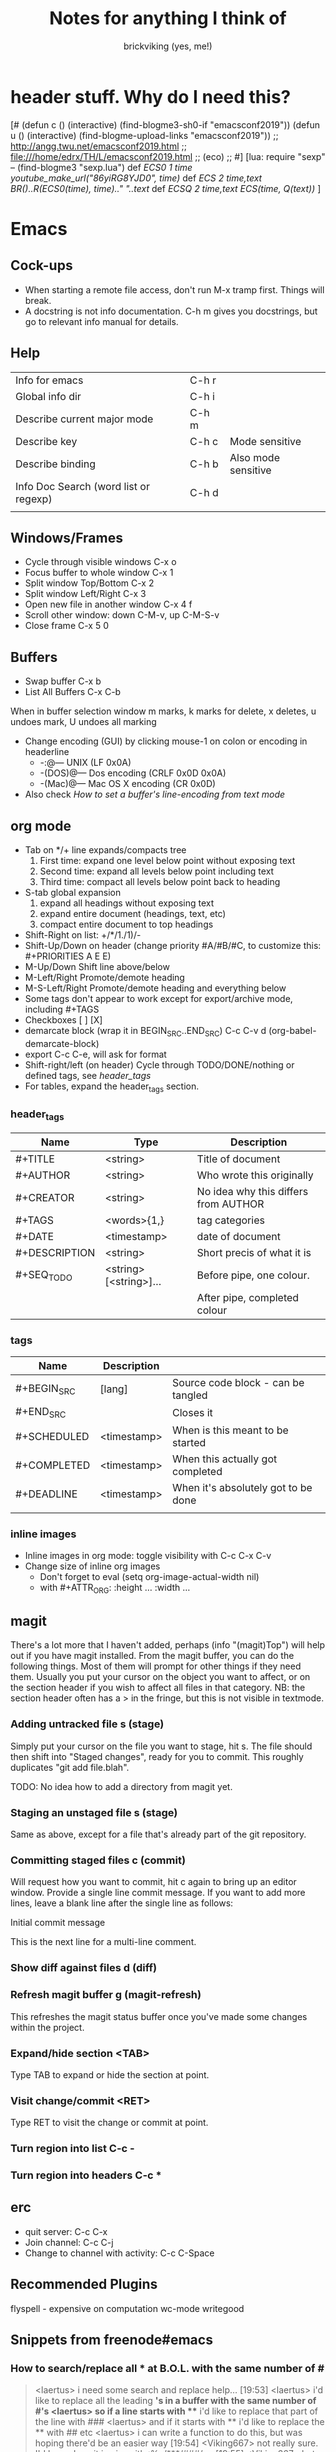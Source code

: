 #+TITLE: Notes for anything I think of
#+AUTHOR: brickviking (yes, me!)
#+TAGS: emacs vim cheatsheet keys
* header stuff. Why do I need this?
[# 
(defun c () (interactive) (find-blogme3-sh0-if "emacsconf2019"))
(defun u () (interactive) (find-blogme-upload-links "emacsconf2019"))
;;    http://angg.twu.net/emacsconf2019.html
;; file:///home/edrx/TH/L/emacsconf2019.html
;; (eco)
;;
#]
[lua:
  require "sexp"   -- (find-blogme3 "sexp.lua")
  def [[ ECS0 1 time youtube_make_url("86yiRG8YJD0", time) ]]
  def [[ ECS  2 time,text BR()..R(ECS0(time), time).." "..text ]]
  def [[ ECSQ 2 time,text ECS(time, Q(text)) ]]
]



* Emacs
** Cock-ups
   * When starting a remote file access, don't run M-x tramp  first. Things will break.
   * A docstring is not info documentation. C-h m gives you docstrings, but go to relevant info manual for details.
** Help
   | Info for emacs                        | C-h r |                     |
   | Global info dir                       | C-h i |                     |
   | Describe current major mode           | C-h m |                     |
   | Describe key                          | C-h c | Mode sensitive      |
   | Describe binding                      | C-h b | Also mode sensitive |
   | Info Doc Search (word list or regexp) | C-h d |                     |
   |                                       |       |                     |

** Windows/Frames
   + Cycle through visible windows  C-x o
   + Focus buffer to whole window C-x 1
   + Split window Top/Bottom C-x 2
   + Split window Left/Right C-x 3
   + Open new file in another window C-x 4 f
   + Scroll other window: down C-M-v, up C-M-S-v
   + Close frame  C-x 5 0
** Buffers
   + Swap buffer  C-x b
   + List All Buffers  C-x C-b
When in buffer selection window 
   m marks, k marks for delete, x deletes, u undoes mark, U undoes all marking
   + Change encoding (GUI) by clicking mouse-1 on colon or encoding in headerline
     + -:@---      UNIX (LF 0x0A)
     + -(DOS)@---  Dos encoding (CRLF 0x0D 0x0A)
     + -(Mac)@---  Mac OS X encoding (CR  0x0D)
   + Also check [[How to set a buffer's line-encoding from text mode]]
** org mode
+ Tab on */+ line expands/compacts tree
  1) First time: expand one level below point without exposing text
  2) Second time: expand all levels below point including text
  3) Third time: compact all levels below point back to heading
+ S-tab   global expansion
  1) expand all headings without exposing text
  2) expand entire document (headings, text, etc)
  3) compact entire document to top headings
+ Shift-Right on list: +/*/1./1)/-
+ Shift-Up/Down on header (change priority #A/#B/#C, to customize this: #+PRIORITIES A E E)
+ M-Up/Down Shift line above/below
+ M-Left/Right Promote/demote heading
+ M-S-Left/Right Promote/demote heading and everything below
+ Some tags don't appear to work except for export/archive mode, including #+TAGS
+ Checkboxes [ ] [X]
+ demarcate block (wrap it in BEGIN_SRC..END_SRC)   C-c C-v d	(org-babel-demarcate-block)
+ export C-c C-e, will ask for format
+ Shift-right/left (on header) Cycle through TODO/DONE/nothing or defined tags, see [[header_tags]]
+ For tables, expand the header_tags section.
*** header_tags
  | Name          | Type                   | Description                          |
  |---------------+------------------------+--------------------------------------|
  | #+TITLE       | <string>               | Title of document                    |
  | #+AUTHOR      | <string>               | Who wrote this originally            |
  | #+CREATOR     | <string>               | No idea why this differs from AUTHOR |
  | #+TAGS        | <words>{1,}            | tag categories                       |
  | #+DATE        | <timestamp>            | date of document                     |
  | #+DESCRIPTION | <string>               | Short precis of what it is           |
  | #+SEQ_TODO    | <string> [<string>]... | Before pipe, one colour.             |
  |               |                        | After pipe, completed colour         |
  
*** tags
  | Name        | Description |                                     |
  |-------------+-------------+-------------------------------------|
  | #+BEGIN_SRC | [lang]      | Source code block - can be tangled  |
  | #+END_SRC   |             | Closes it                           |
  | #+SCHEDULED | <timestamp> | When is this meant to be started    |
  | #+COMPLETED | <timestamp> | When this actually got completed    |
  | #+DEADLINE  | <timestamp> | When it's absolutely got to be done |
  |-------------+-------------+-------------------------------------|
  |             |             |                                     |
*** inline images
+ Inline images in org mode: toggle visibility with C-c C-x C-v
+ Change size of inline org images
  + Don't forget to eval (setq org-image-actual-width nil)
  + with #+ATTR_ORG: :height ... :width ...
** magit
There's a lot more that I haven't added, perhaps (info "(magit)Top") will help out if you
have magit installed.
From the magit buffer, you can do the following things. Most of them will prompt for other
things if they need them. Usually you put your cursor on the object you want to affect, or
on the section header if you wish to affect all files in that category.
NB: the section header often has a > in the fringe, but this is not visible in textmode.
*** Adding untracked file        s (stage)
Simply put your cursor on the file you want to stage, hit s. The file should then shift into "Staged
changes", ready for you to commit. This roughly duplicates "git add file.blah".

TODO: No idea how to add a directory from magit yet.
*** Staging an unstaged file     s (stage)
Same as above, except for a file that's already part of the git repository.
*** Committing staged files      c (commit)
Will request how you want to commit, hit c again to bring up an editor window. Provide a single line
commit message. If you want to add more lines, leave a blank line after the single line as follows:
#+BEGIN_EXAMPLE diff
Initial commit message

This is the next line for a multi-line comment.
# Please enter the commit message for your changes. Lines starting
# with '#' will be ignored, and an empty message aborts the commit.
#
# On branch master
# Your branch is up to date with 'origin/master'.
#
# Changes to be committed:
#	modified:   notes.org
#
# Untracked files:
#	notes.org~
#

#+END_EXAMPLE
*** Show diff against files      d (diff)

*** Refresh magit buffer         g (magit-refresh)
This refreshes the magit status buffer once you've made some changes within the project.
*** Expand/hide section          <TAB>
Type TAB to expand or hide the section at point.
*** Visit change/commit          <RET>
Type RET to visit the change or commit at point.
*** Turn region into list        C-c -
*** Turn region into headers     C-c *
** erc
   + quit server: C-c C-x
   + Join channel:  C-c C-j
   + Change to channel with activity: C-c C-Space
** Recommended Plugins
  flyspell - expensive on computation
  wc-mode
  writegood
** Snippets from freenode#emacs
*** How to search/replace all * at B.O.L. with the same number of #
#+BEGIN_QUOTE
<laertus> i need some search and replace help...  [19:53]
<laertus> i'd like to replace all the leading *'s in a buffer with the same number of #'s
<laertus> so if a line starts with *** i'd like to replace that part of the line with ###
<laertus> and if it starts with ** i'd like to replace the ** with ## etc
<laertus> i can write a function to do this, but was hoping there'd be an easier way  [19:54]
<Viking667> not really sure. I'd have done it in vim with :%s/***/###/cg  [19:55]
<Viking667> but that's not the emacs way, and that's not taking account of the escaping too.
<laertus> yeah, that'll only work for exactly 3 ***'s and it can be done exactly that way in evil
<laertus> i'm looking for a more general solution that'll work for any number of leading *'s
<dale> laertus: How about: M-x query-replace-regexp RET ^\*+ RET \,(make-string (length (match-string 0)) ?#) RET  [20:08]
<Qudit314159> It works here  [20:13]
<Viking667> I'll have to check that on my buffer.
<laertus> someone gave me a vim solution on #vim:  %s/^\*\+/\=substitute(submatch(0), '*', '#', 'g')  [20:14]
<laertus> unfortunately, i don't think that'll work with evil, as evil doesn't implement vim's regex engine, and instead just uses emacs' regex engine  [20:15]
<Qudit314159> Well, dale's should work. If it doesn't, something else is wrong I'd say
<dale> laertus: Yeah, I tested mine here, it works.  Point was before the text you wanted to replace, right?
<laertus> it's probably something to do with my emacs config  [20:17]
<Viking667> and it works fine for me (I'm pretty much vanilla emacs)
<dale> laertus: I can't think of another way to do it with Emacs regexps.
<laertus> well, thank you, dale, it's a good solution
<dale> You... might be able to do it if you had PCRE and a look-behind assertion, but I'm not sure since I can't remember if PCRE does variable-width look-behind.  [20:19]
<Viking667> i.e. copy query-replace-regexp, paste it into M-x, type in ^\*+, hit RET, copy the last long bit, paste it in etc etc.
<piyo> in elisp: (query-replace-regexp "^\\*+" '(replace-eval-replacement replace-quote (make-string (length (match-string 0)) 35)) nil nil nil nil nil)  [20:23]
<piyo> also, works for me if I turn off pcre-mode and on, as well. yeah  [20:25]
<Viking667> I might snip that and stuff it into my notes.org  [20:26]
<laertus> piyo: that works for me but it prompts me to confirm every replacement  [20:27]
<piyo> press ! to confirm all
<laertus> ah, ok.. thanks  [20:28]
<piyo> press ? for more info in the query-replace-regexp
<laertus> this vim solution:  :g/^\*/norm! vt r#  [20:29]
<piyo> to me, doing that (make-string...) thing in the minibuffer makes me want more guided help.
<laertus> makes me realize that this could be done with a macro
<laertus> just search for a * at the beginning of the line, and then replace all *'s until the first space with #'s  [20:30]
<laertus> and repeat the macro until done
<piyo> the same thing with tramp, can't remember the incantation. Can't you just transient/dialog box the url for me?
#+END_QUOTE
*** How to split frame into four, don't forget to keybind this, say to C-x 4 w
#+BEGIN_SRC emacs-lisp
(defun window-split-four ()
  (interactive)
  (delete-other-windows)
  (with-selected-window (split-window-right)
    (split-window))
  (split-window))
#+END_SRC
*** How to set a buffer's line-encoding from text mode
#+BEGIN_QUOTE
<spudpnds> C-x RET f {unix,mac,dos}  M-x set-buffer-file-coding-system
<spudpnds> https://www.emacswiki.org/emacs/EndOfLineTips
#+END_QUOTE
* Vim
** Exiting
   Quitting                       :q
   Quitting with multiple files   :qa
   Write file and quit            :wq
   Quitting without writing       :q!
** Opening files
   Edit new file in buffer        :e <filename>
   Insert file at cursor          :r <filename>
   Insert command output          :r !command (won't take inputo)
** Diffing files
   two ways. First, from commandline:
     vimdiff firstfile secondfile
   and within vim:
   :vert diffsplit other-file
   [c    jump to next change
   ]c    jump to previous change
** Windows
   Split window below   :sp
   Split window beside  :vsp
   Switch windows down/up/left/right  C-w <down>/...
   Swap windows    C-w C-w
** Help
  Top of help   :help
  Help on a topic    :help "searchterm"
* Music
** Classical
  + Erik Satie: Gymnopedies, gnossiennes et sarabandes (1:05:19) https://www.youtube.com/watch?v=5pyhBJzuixM
    + [P Tracklist:
       [ECSQ 00:00:00 3 Sarabandes (1887): No. 1 ]
       [ECSQ 00:05:33 3 Sarabandes (1887): No. 2 ]
       [ECSQ 00:10:33 3 Sarabandes (1887): No. 3 ]
       [ECSQ 00:14:47 3 Gymnopédies (1889): No. 1: Lent et douloureux ]
       [ECSQ 00:18:27 3 Gymnopédies (1889): No. 2: Lent et triste ]
       [ECSQ 00:21:45 3 Gymnopédies (1889): No. 3: Lent et grave ]
       [ECSQ 00:24:38 Gnossiennes 1-3 (1890): No. 1 ]
       [ECSQ 00:28:45 Gnossiennes 1-3 (1890): No. 2 ]
       [ECSQ 00:30:45 Gnossiennes 1-3 (1890): No. 3 ]
       [ECSQ 00:34:11 Gnossiennes 4-6 (1889-1897): No. 4 ]
       [ECSQ 00:37:02 Gnossiennes 4-6 (1889-1897): No. 5 ]
       [ECSQ 00:39:53 Gnossiennes 4-6 (1889-1897): No. 6 ]
       [ECSQ 00:41:27 2 Préludes du nazaréen (1892): No. 1, assez lent ]
       [ECSQ 00:46:09 2 Préludes du nazaréen (1892): No. 2, assez lent ]
       [ECSQ 00:49:15 2 Prélude de la porte Héroique du ciel (1894) ]
       [ECSQ 00:53:00 2 Pièces froides (1897), No. 1: Airs a faire fuir: D’une manière très particulaire ]
       [ECSQ 00:55:59 2 Pièces froides (1897), No. 1: Airs a faire fuir: Modestemente ]
       [ECSQ 00:57:42 2 Pièces froides (1897), No. 1: Airs a faire fuir: S’inviter ]
       [ECSQ 01:00:45 No 2: Danses de travers: En y regardent à deux fois ]
       [ECSQ 01:01:39 No 2: Danses de travers: Passer ]
       [ECSQ 01:02:25 No 2: Danses de travers: Encore ]
       [ECSQ 01:03:47 Petite ouverture à danser (1900) ]
      ]
** Programming music
***  Channel: https://www.youtube.com/channel/UCMXHtrkazQjeCOteE4sof8g
  + List: https://www.youtube.com/playlist?list=PLEM4vOSCprStzppPemEYAF6ZEUrQYj5N5
  + Programming BIOHAZARD edition #14 (1'01'01) https://www.youtube.com/watch?v=ZzRnX4UNJso
  + Programming LIQUID edition #21 (56"31) https://www.youtube.com/watch?v=GOaohYSg0m4
  + FOCUS Coding Music #15 (1'13"04) https://www.youtube.com/watch?v=cQ-a18zEBmI
  + 
** Soundtracks
  + Age of Mythology soundtrack (46"32) https://www.youtube.com/watch?v=TGXwvLupP5A
  + Factorio complete soundtrack (1'00"53) https://www.youtube.com/watch?v=T6OZrUbLJ1M
  + Hyper Light Drifter - complete OST (2'19"21) https://www.youtube.com/watch?v=bq7a_ktfYck
  + Mirror's Edge - Catalyst (5'13"10) https://www.youtube.com/watch?v=2fb5_zVk2gY
  + Ori and the Will of the Wisps (3'02") https://www.youtube.com/watch?v=eCbyqm9jcBA
  + Rimworld Complete Soundtrack https://www.youtube.com/watch?v=TXQBHblSCIc
  + Rimworld Royalty complete soundtrack  https://www.youtube.com/watch?v=PG-phyoElKU
  + Sid Meier's Civilization 6 Complete Soundtrack (4'21"21) https://www.youtube.com/watch?v=cb922Sry_DI
  + Sid Meier's Civilization: Beyond Earth (2'59"31) https://www.youtube.com/watch?v=N4mPA-tPvtc
  + Sim CITY 3000 Soundtrack (1'02"01) https://www.youtube.com/watch?v=qkXOxLpdMds
  + Complete Sim CITY 3000 Soundtrack (1'52"21) https://www.youtube.com/watch?v=k3FsVvwbAlw

*** Starbound soundtrack
Tracklist:
Horsehead Nebula - 0:00
Stellar Formation - 7:36
Eridanus Supervoid - 15:25
Haiku - 7:36 - 0:22:59
Cygnus X1 - 30:34
Psyche - 43:57
Large Magellanic Cloud - 49:22
Epsilon Indi - 0:55:36
Hymn to the Stars - 1:06:34
Europa - 1:11:12
Atlas - 1:17:16
Casiopeia - 1:21:23
Mercury - 1:27:28
Temple of Kluex - 1:33:54
Mira - 1:42:30
Procyon - 2:02:35
Blue Straggler - 2:11:44
Nomads (Passacaglia) - 2:17:27
Accretion Disc - 2:27:35
Tranquility Base - 2:32:33
Vast, Immortal Suns - 2:44:28
The Apex - 2:48:33
The Deep - 2:55:47
Drosera - 3:02:56
Error 0xBFAF000  - 3:11:14
Event Horizon - 3:14:24
Gravitational Collapse - 3:21:40
I Was the Sun (Before it was Cool) - 3:26:12
Impact Event - 3:31:10
M54 - 3:38:06
Starbound - 3:48:44
Ultramarine - 3:59:14
Via Aurora - 4:01:48
Glacial Horizon - 4:04:19
Scorian Flow - 4:07:55
Forsaken Grotto - 4:11:00
Stellar Acclimation - 4:14:27
Jupiter - 5:56 - 4:17:46
Arctic Battle 1 - 4:23:42
Arctic Battle 2 - 4:26:06
Arctic Battle 3 - 4:28:01
Arctic Constellation 1 - 4:29:40
Arctic Constellation 2 - 4:40:44
Arctic Exploration 1 - 4:50:09
Arctic Exploration 2 - 4:54:25
Crystal Battle 1 - 4:58:25
Crystal Exploration 1 - 5:01:34
Crystal Exploration 2 - 5:04:38
Desert Battle 2 - 5:08:59
Desert Exploration 1 - 5:12:37
Desert Exploration 2 - 5:15:07
Forest Battle 1 - 5:18:13
Forest Battle 2 - 5:20:39
Forest Battle 2 (alternative) - 5:24:16
Forest Exploration 1 - 5:27:52
Forest Exploration 2 - 5:31:52
Forest - 5:35:49
Glitch - 5:37:01
Ice Constellation 2 demo - 5:40:21
Inviolate - 5:49:46
Lava Exploration 1 - 5:52:33
Lava Exploration 2 - 5:55:53
Ocean Battle 1 - 6:00:41
Ocean Exploration 1 - 6:02:03
Ocean Exploration 2 - 6:06:06
On the Beach at Night - 6:09:29
Planetarium -  6:13:46
Tentacle Battle 1 - 6:18:04
Tentacle Exploration 1 - 6:19:30
Tentacle Exploration 2 - 6:22:10
Constellation 1 (8 different versions) - 6:25:16
** Weird stuff
  + Philip Glass - Music From The Hours (42"44) https://www.youtube.com/watch?v=heu9tD0dzkY
** Social
  + Uncomfortable conversations with a black man - Petuma Police Force (22"32) https://www.youtube.com/watch?v=pM-HpZQWKT4
* Programming
** Codemy (normally payware)
    + Using MySQL Databases With Python Course (1'10"09) https://www.youtube.com/watch?v=yOmxJbZjTnU
** FreeCodeCamp.org
   Youtube Channel:  https://youtube.com/c/freecodecamp
*** C++
    + C++ Tutorial for beginners - Full Course (4'01"19) https://www.youtube.com/watch?v=vLnPwxZdW4Y
*** C#
    + C# Tutorial - full course for beginners (4'31"09) https://www.youtube.com/watch?v=GhQdlIFylQ8
*** Git
    + Git and Github for beginners - crash course () https://www.youtube.com/watch?v=RGOj5yH7evk&t=228s
*** HTML 5
    + HTML 5 full course - design website in two hours (2'02"32) https://www.youtube.com/watch?v=pQN-pnXPaVg
*** Java
    + Learn Java 8 - Full tutorial for beginners (9'32"32) https://www.youtube.com/watch?v=grEKMHGYyns
*** Javascript
    + Learn Javascript - Full course for beginners, (3'26"43) https://www.youtube.com/watch?v=PkZNo7MFNFg 
*** Penetration Testing
    + Full Ethical Hacking course (14'51"14) https://www.youtube.com/watch?v=3Kq1MIfTWCE
*** Python
    + Learn Python - Full course for beginners, (4'26"52) https://www.youtube.com/watch?v=rfscVS0vtbw
    + Python for everybody - Full university python course (13'40"10) https://www.youtube.com/watch?v=8DvywoWv6fI
*** SQL
    + SQL tutorial - Full database course for beginners (4'20"39) https://www.youtube.com/watch?v=HXV3zeQKqGY 
**** Postgresql
     + Learn PostGreSQL Tutorial (4'19"34)  https://www.youtube.com/watch?v=qw--VYLpxG4
